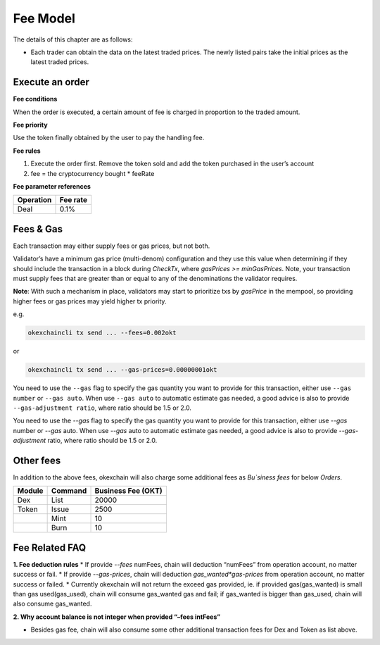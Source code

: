 Fee Model
=========

The details of this chapter are as follows:

- Each trader can obtain the data on the latest traded prices. The newly listed pairs take the initial prices as the latest traded prices.


Execute an order
----------------

**Fee conditions**

When the order is executed, a certain amount of fee is charged in proportion to the traded amount.

**Fee priority**

Use the token finally obtained by the user to pay the handling fee.

**Fee rules**

1. Execute the order first. Remove the token sold and add the token purchased in the user’s account
2. fee = the cryptocurrency bought * feeRate

**Fee parameter references**


+-------------+------------------+
| Operation   | Fee rate         |
+=============+==================+
| Deal        | 0.1%             |
+-------------+------------------+


Fees & Gas
----------

Each transaction may either supply fees or gas prices, but not both.

Validator’s have a minimum gas price (multi-denom) configuration and they use this value when determining if they should include the transaction in a block during `CheckTx`, where `gasPrices >= minGasPrices`. Note, your transaction must supply fees that are greater than or equal to any of the denominations the validator requires.

**Note**: With such a mechanism in place, validators may start to prioritize txs by `gasPrice` in the mempool, so providing higher fees or gas prices may yield higher tx priority.

e.g.

.. code:: bash

    okexchaincli tx send ... --fees=0.002okt


or

.. code:: bash

    okexchaincli tx send ... --gas-prices=0.00000001okt


You need to use the ``--gas`` flag to specify the gas quantity you want to provide for this transaction, either use ``--gas number``
or ``--gas auto``. When use ``--gas auto`` to automatic estimate gas needed, a good advice is also to provide ``--gas-adjustment ratio``,
where ratio should be 1.5 or 2.0.

You need to use the `--gas` flag to specify the gas quantity you want to provide for this transaction, either use `--gas` number or `--gas` auto. When use `--gas` auto to automatic estimate gas needed, a good advice is also to provide `--gas-adjustment` ratio, where ratio should be 1.5 or 2.0.


Other fees
----------

In addition to the above fees, okexchain will also charge some additional fees as `Bu`siness fees` for below `Orders`.


+----------------+-------------------------------+------------------------------------------------+
| Module         | Command                       |  Business Fee      (OKT)                       |
+================+===============================+================================================+
| Dex            | List                          | 20000                                          |
+----------------+-------------------------------+------------------------------------------------+
| Token          | Issue                         | 2500                                           |
+----------------+-------------------------------+------------------------------------------------+
|                | Mint                          | 10                                             |
+----------------+-------------------------------+------------------------------------------------+
|                | Burn                          | 10                                             |
+----------------+-------------------------------+------------------------------------------------+


Fee Related FAQ
----------

**1. Fee deduction rules**
* If provide `--fees` numFees, chain will deduction “numFees” from operation account, no matter success or fail.
* If provide `--gas-prices`, chain will deduction `gas_wanted*gas-prices` from operation account, no matter success or failed.
* Currently okexchain will not return the exceed gas provided, ie. if provided gas(gas_wanted) is small than gas used(gas_used), chain will consume gas_wanted gas and fail; if gas_wanted is bigger than gas_used, chain will also consume gas_wanted.

**2. Why account balance is not integer when provided “–fees intFees”**

* Besides gas fee, chain will also consume some other additional transaction fees for Dex and Token as list above.
